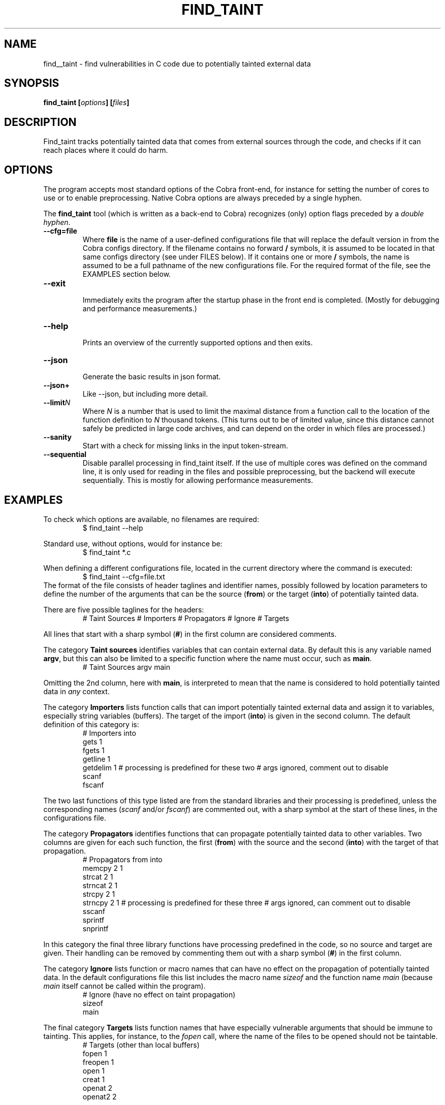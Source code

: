 .ds C find_taint
.\" nroff -man find_taint.1
.TH FIND_TAINT 1
.SH NAME
find__taint \- find vulnerabilities in C code due to potentially tainted external data
.SH SYNOPSIS
.br
.B find_taint
.BI [ options ]
.BI [ files ]
.SH DESCRIPTION
Find_taint tracks potentially tainted data that comes from
external sources through the code, and checks if it can
reach places where it could do harm.
.SH OPTIONS
The program accepts most standard options of the Cobra front-end,
for instance for setting the number of cores to use or
to enable preprocessing. Native Cobra options
are always preceded by a single hyphen.
.PP
The \f3find_taint\f1 tool (which is written as a back-end to Cobra)
recognizes (only) option flags preceded by a \f2double hyphen\f1.
.PP

.TP
.B \-\-cfg=file
.br
Where \f3file\f1 is the name of a user-defined configurations file that will
replace the default version in from the Cobra configs directory.
If the filename contains no forward \f3/\f1 symbols, it is assumed to
be located in that same configs directory (see under FILES below).
If it contains one or more \f3/\f1 symbols, the name is assumed to be a full pathname
of the new configurations file. For the required format of the file, see the EXAMPLES
section below.

.TP
.B \-\-exit
.br
Immediately exits the program after the startup phase in the front end is completed.
(Mostly for debugging and performance measurements.)

.TP
.B \-\-help
.br
Prints an overview of the currently supported options and then exits.

.TP
.B \-\-json
.br
Generate the basic results in json format.

.TP
.B \-\-json+
.br
Like \-\-json, but including more detail.

.TP
.B \-\-limit\f2N
.br
Where \f2N\f1 is a number that is used to limit the maximal distance
from a function call to the location of the function definition to \f2N\f1 thousand tokens.
(This turns out to be of limited value, since this distance cannot safely be predicted
in large code archives, and can depend on the order in which files are processed.)

.TP
.B \-\-sanity
.br
Start with a check for missing links in the input token-stream.

.TP
.B \-\-sequential
.br
Disable parallel processing in find_taint itself. If the use of
multiple cores was defined on the command line, it is only used for
reading in the files and possible preprocessing, but the backend
will execute sequentially. This is mostly for allowing performance
measurements.


.SH EXAMPLES
To check which options are available, no filenames are required:
.RS
$ find_taint --help
.RE
.PP
Standard use, without options, would for instance be:
.RS
$ find_taint *.c
.RE
.PP
When defining a different configurations file, located in the current
directory where the command is executed:
.RS
$ find_taint --cfg=file.txt
.RE
The format of the file consists of header taglines and identifier names,
possibly followed by location parameters to define the number of the
arguments that can be the source (\f3from\f1) or the target (\f3into\f1)
of potentially tainted data.
.PP
There are five possible taglines for the headers:
.RS
# Taint Sources
# Importers
# Propagators
# Ignore
# Targets
.RE
.PP
All lines that start with a sharp symbol (\f3#\f1) in the first column
are considered comments.
.PP
The category \f3Taint sources\f1 identifies variables that can contain external data.
By default this is any variable named \f3argv\f1, but this can also
be limited to a specific function where the name must occur, such as \f3main\f1.
.RS
# Taint Sources
	argv	main
.RE
.PP
Omitting the 2nd column, here with \f3main\f1, is interpreted to mean that
the name is considered to hold potentially tainted data in \f2any\f1 context.
.PP
The category \f3Importers\f1 lists function calls that can import potentially tainted
external data and assign it to variables, especially string variables (buffers).
The target of the import (\f3into\f1) is given in the second column.
The default definition of this category is:
.RS
# Importers             into
        gets            1
        fgets           1
        getline         1
        getdelim        1
# processing is predefined for these two
# args ignored, comment out to disable
        scanf
        fscanf
.RE
.PP
The two last functions of this type listed are from the standard libraries and
their processing is predefined, unless the corresponding names
(\f2scanf\f1 and/or \f2fscanf\f1) are commented out, with a sharp symbol at
the start of these lines, in the configurations file.
.PP
The category \f3Propagators\f1 identifies functions that can propagate
potentially tainted data to other variables. Two columns are given for each
such function, the first (\f3from\f1) with the source and the second (\f3into\f1)
with the target of that propagation.
.RS
# Propagators           from    into
        memcpy          2       1
        strcat          2       1
        strncat         2       1
        strcpy          2       1
        strncpy         2       1
# processing is predefined for these three
# args ignored, can comment out to disable
        sscanf
        sprintf
        snprintf
.RE
.PP
In this category the final three library functions have processing predefined
in the code, so no source and target are given. Their handling can be removed by
commenting them out with a sharp symbol (\f3#\f1) in the first column.
.PP
The category \f3Ignore\f1 lists function or macro names that can have no effect
on the propagation of potentially tainted data. In the default configurations file
this list includes the macro name \f2sizeof\f1 and the function name \f2main\f1
(because \f2main\f1 itself cannot be called within the program).
.RS
# Ignore (have no effect on taint propagation)
        sizeof
        main
.RE
.PP
The final category \f3Targets\f1 lists function names that have especially
vulnerable arguments that should be immune to tainting. This applies, for instance,
to the \f2fopen\f1 call, where the name of the files to be opened should not
be taintable.
.RS
# Targets (other than local buffers)
        fopen           1
        freopen         1
        open            1
        creat           1
        openat          2
        openat2         2
.RE
.PP
In addition, by default (and not changeable in the configuration file),
and outside the reach of the configurations file, the
objects that are potentially vulnerable targets includes especially function-local
buffers or arrays, since these are always located on the stack with the potential
for code injection attacks.

.SH FILES
A default configurations file is located in \f2$COBRA/configs/taint_cfg.txt\f1,
where \f2$COBRA\f1 is the installation directory.
(If you forgot, on a Unix/Linux system type: \f2'which cobra'\f1 to find it,
and replace the trailing \f2bin/cobra\f1 with \f2configs\f1.
If that directory doesn't exist, download the latest version of Cobra.
This version of \f3find_taint\f1 assumes Cobra verison 3.5 or later.)

.SH AUTHOR
Gerard Holzmann, gholzmann@acm.org
.sp
.SH SEE ALSO
\f3cobra\f1, \f3cwe\f1
.br
